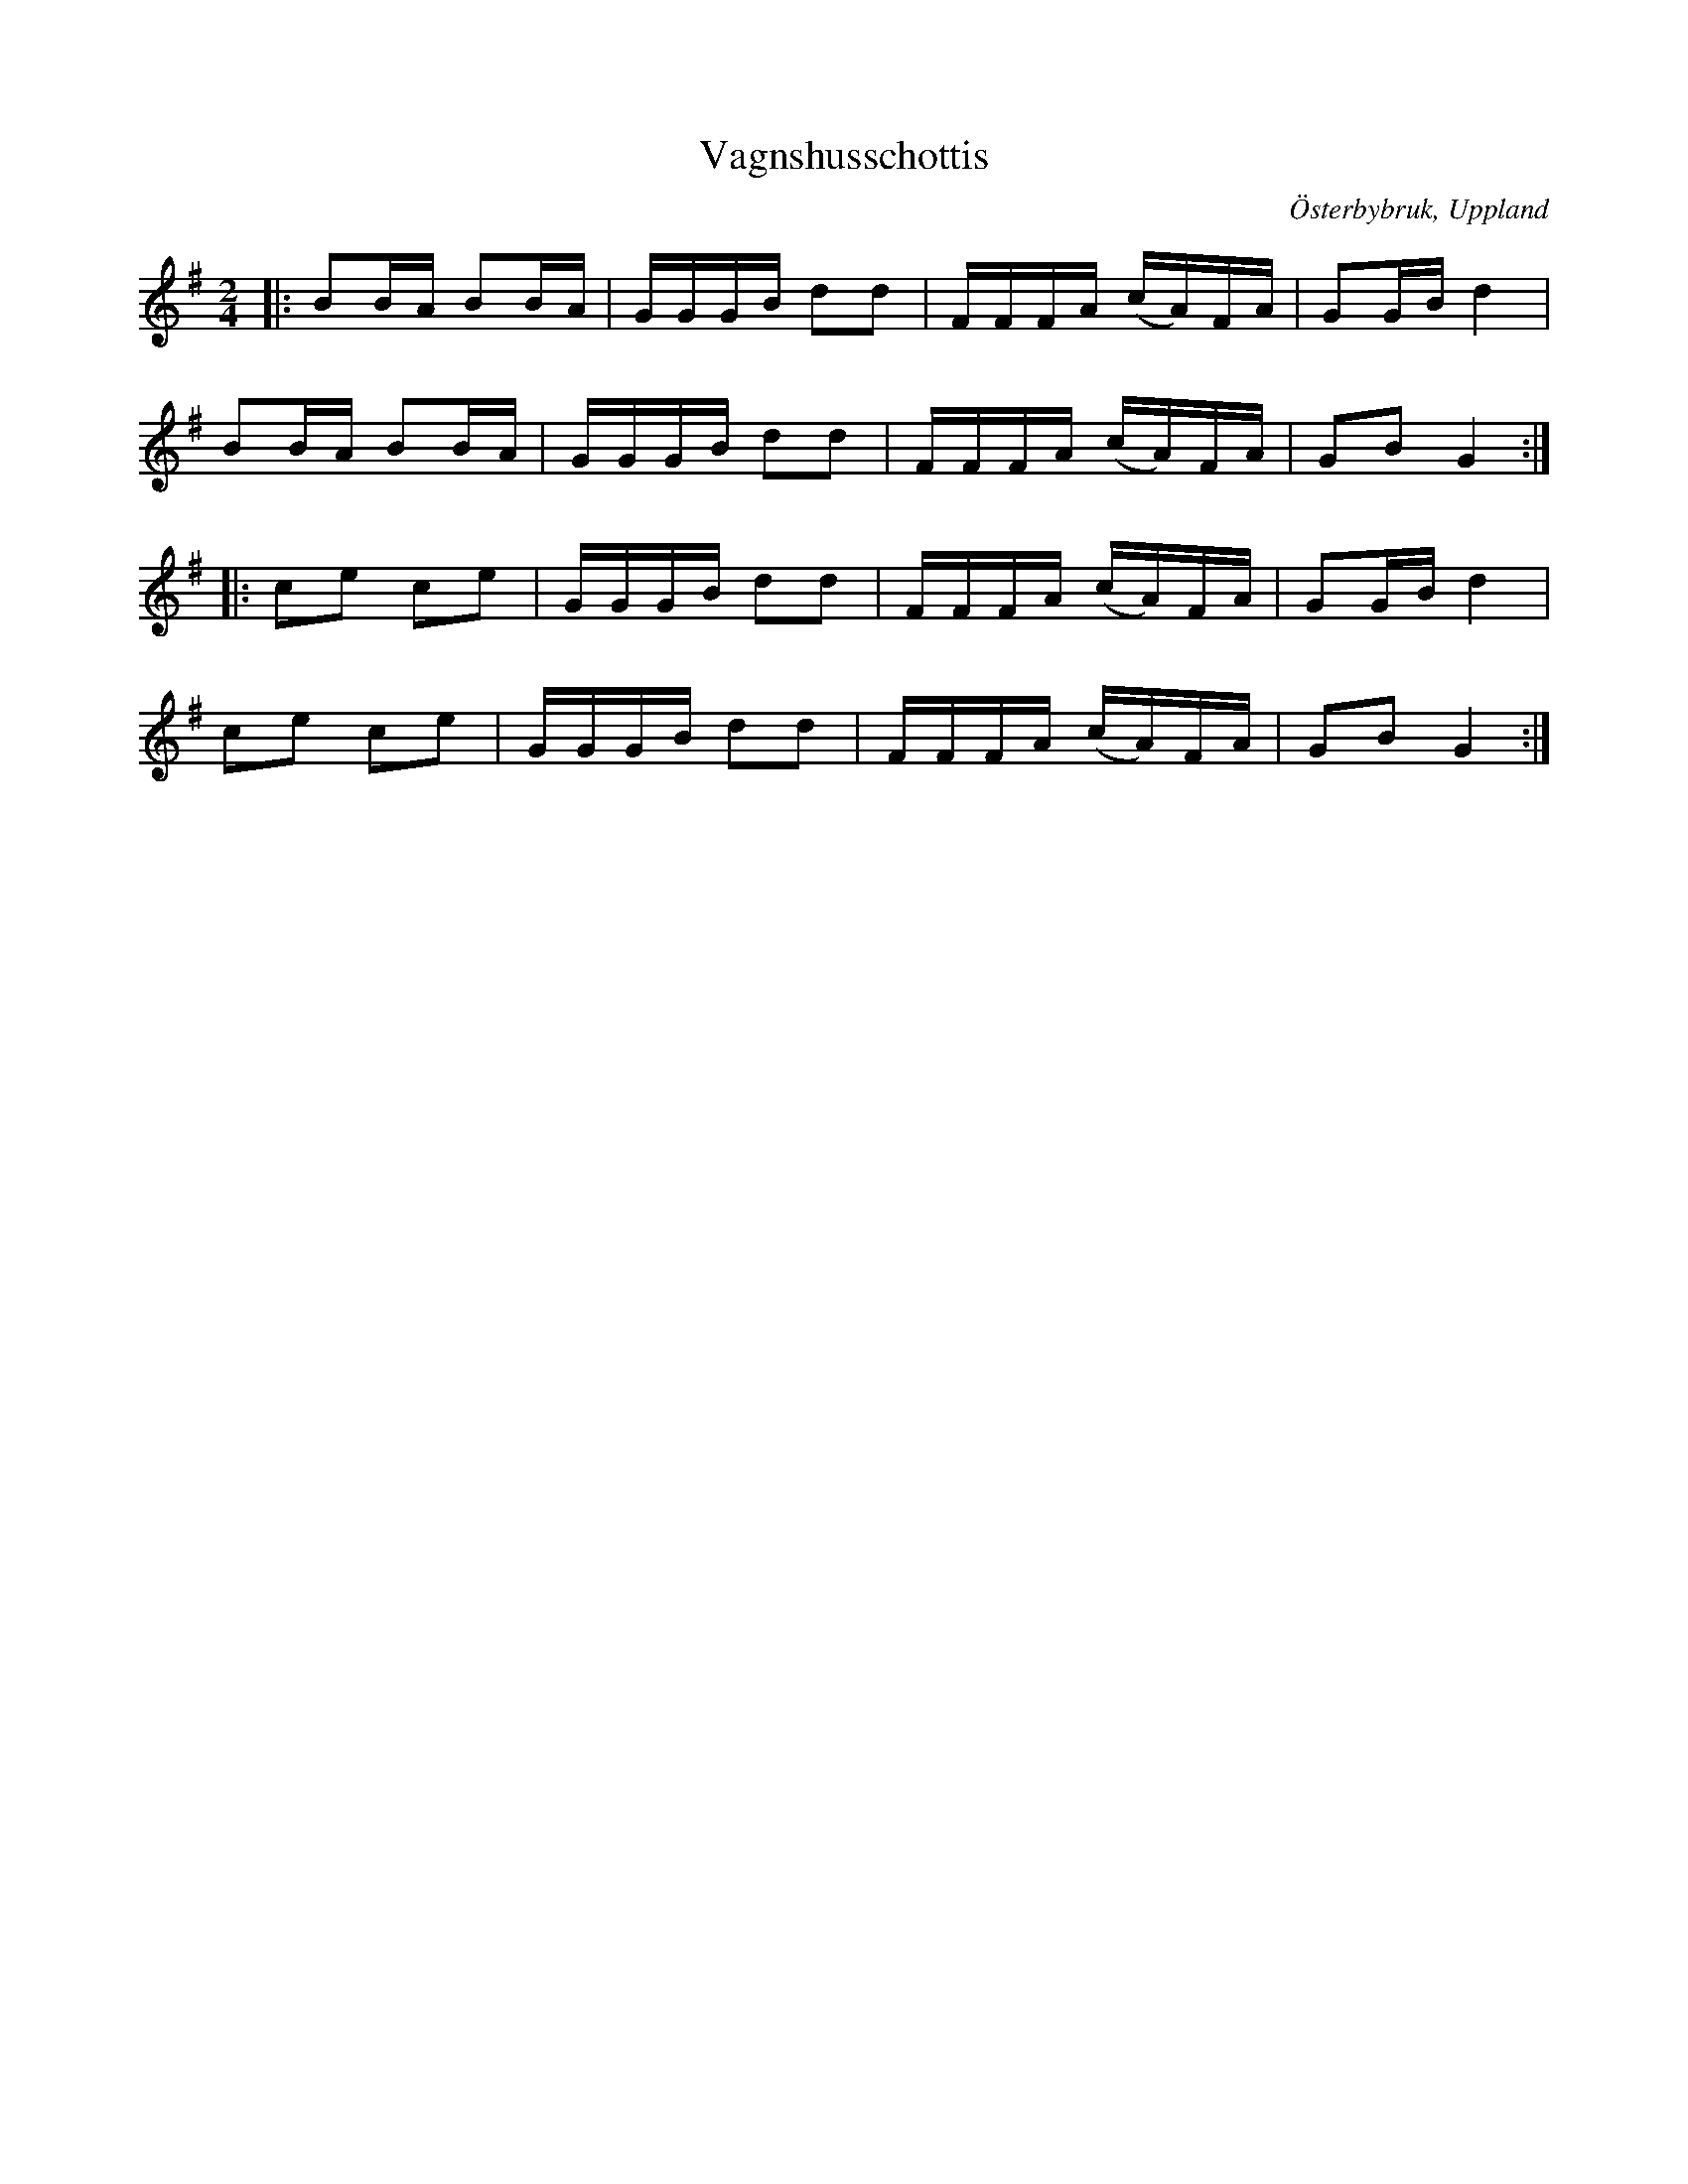 %%abc-charset utf-8

X:1
T:Vagnshusschottis
R:Schottis
Z:David Rönnlund, 09-02-19
O:Österbybruk, Uppland
S:Efter Justus Gille
S:Efter Viktor Vickman
M:2/4
L:1/8
N: [[!Sverige]], [[!Uppland]], [[!Österbybruk]]
K:G
|:BB/A/ BB/A/|G/G/G/B/ dd|F/F/F/A/ (c/A/)F/A/|GG/B/d2|
BB/A/ BB/A/|G/G/G/B/ dd|F/F/F/A/ (c/A/)F/A/|GB G2::
ce ce| G/G/G/B/ dd|F/F/F/A/ (c/A/)F/A/|GG/B/d2|
ce ce| G/G/G/B/ dd|F/F/F/A/ (c/A/)F/A/|GB G2:|

